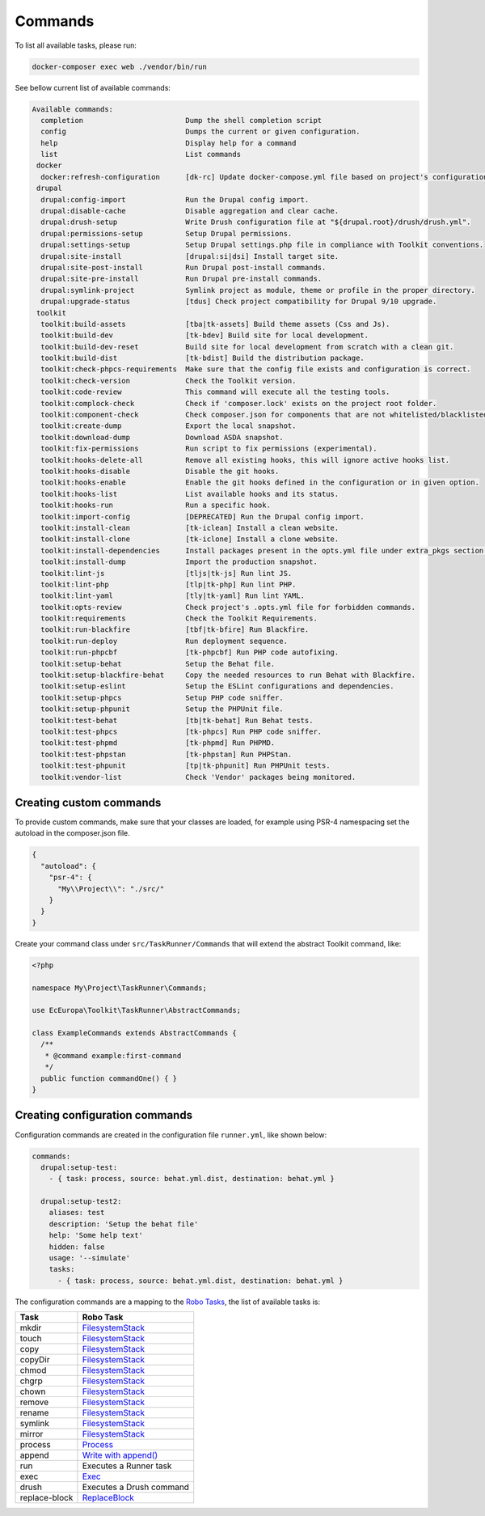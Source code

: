 Commands
====

To list all available tasks, please run:

.. code-block::

 docker-composer exec web ./vendor/bin/run

See bellow current list of available commands:

.. toolkit-block-commands

.. code-block::

 Available commands:
   completion                        Dump the shell completion script
   config                            Dumps the current or given configuration.
   help                              Display help for a command
   list                              List commands
  docker
   docker:refresh-configuration      [dk-rc] Update docker-compose.yml file based on project's configurations.
  drupal
   drupal:config-import              Run the Drupal config import.
   drupal:disable-cache              Disable aggregation and clear cache.
   drupal:drush-setup                Write Drush configuration file at "${drupal.root}/drush/drush.yml".
   drupal:permissions-setup          Setup Drupal permissions.
   drupal:settings-setup             Setup Drupal settings.php file in compliance with Toolkit conventions.
   drupal:site-install               [drupal:si|dsi] Install target site.
   drupal:site-post-install          Run Drupal post-install commands.
   drupal:site-pre-install           Run Drupal pre-install commands.
   drupal:symlink-project            Symlink project as module, theme or profile in the proper directory.
   drupal:upgrade-status             [tdus] Check project compatibility for Drupal 9/10 upgrade.
  toolkit
   toolkit:build-assets              [tba|tk-assets] Build theme assets (Css and Js).
   toolkit:build-dev                 [tk-bdev] Build site for local development.
   toolkit:build-dev-reset           Build site for local development from scratch with a clean git.
   toolkit:build-dist                [tk-bdist] Build the distribution package.
   toolkit:check-phpcs-requirements  Make sure that the config file exists and configuration is correct.
   toolkit:check-version             Check the Toolkit version.
   toolkit:code-review               This command will execute all the testing tools.
   toolkit:complock-check            Check if 'composer.lock' exists on the project root folder.
   toolkit:component-check           Check composer.json for components that are not whitelisted/blacklisted.
   toolkit:create-dump               Export the local snapshot.
   toolkit:download-dump             Download ASDA snapshot.
   toolkit:fix-permissions           Run script to fix permissions (experimental).
   toolkit:hooks-delete-all          Remove all existing hooks, this will ignore active hooks list.
   toolkit:hooks-disable             Disable the git hooks.
   toolkit:hooks-enable              Enable the git hooks defined in the configuration or in given option.
   toolkit:hooks-list                List available hooks and its status.
   toolkit:hooks-run                 Run a specific hook.
   toolkit:import-config             [DEPRECATED] Run the Drupal config import.
   toolkit:install-clean             [tk-iclean] Install a clean website.
   toolkit:install-clone             [tk-iclone] Install a clone website.
   toolkit:install-dependencies      Install packages present in the opts.yml file under extra_pkgs section.
   toolkit:install-dump              Import the production snapshot.
   toolkit:lint-js                   [tljs|tk-js] Run lint JS.
   toolkit:lint-php                  [tlp|tk-php] Run lint PHP.
   toolkit:lint-yaml                 [tly|tk-yaml] Run lint YAML.
   toolkit:opts-review               Check project's .opts.yml file for forbidden commands.
   toolkit:requirements              Check the Toolkit Requirements.
   toolkit:run-blackfire             [tbf|tk-bfire] Run Blackfire.
   toolkit:run-deploy                Run deployment sequence.
   toolkit:run-phpcbf                [tk-phpcbf] Run PHP code autofixing.
   toolkit:setup-behat               Setup the Behat file.
   toolkit:setup-blackfire-behat     Copy the needed resources to run Behat with Blackfire.
   toolkit:setup-eslint              Setup the ESLint configurations and dependencies.
   toolkit:setup-phpcs               Setup PHP code sniffer.
   toolkit:setup-phpunit             Setup the PHPUnit file.
   toolkit:test-behat                [tb|tk-behat] Run Behat tests.
   toolkit:test-phpcs                [tk-phpcs] Run PHP code sniffer.
   toolkit:test-phpmd                [tk-phpmd] Run PHPMD.
   toolkit:test-phpstan              [tk-phpstan] Run PHPStan.
   toolkit:test-phpunit              [tp|tk-phpunit] Run PHPUnit tests.
   toolkit:vendor-list               Check 'Vendor' packages being monitored.

.. toolkit-block-commands-end

Creating custom commands
----

To provide custom commands, make sure that your classes are loaded, for example using
PSR-4 namespacing set the autoload in the composer.json file.

.. code-block::

 {
   "autoload": {
     "psr-4": {
       "My\\Project\\": "./src/"
     }
   }
 }

Create your command class under ``src/TaskRunner/Commands`` that will extend the abstract Toolkit command, like:

.. code-block::

 <?php

 namespace My\Project\TaskRunner\Commands;

 use EcEuropa\Toolkit\TaskRunner\AbstractCommands;

 class ExampleCommands extends AbstractCommands {
   /**
    * @command example:first-command
    */
   public function commandOne() { }
 }

Creating configuration commands
----

Configuration commands are created in the configuration file ``runner.yml``, like shown below:

.. code-block:: yaml

   commands:
     drupal:setup-test:
       - { task: process, source: behat.yml.dist, destination: behat.yml }

     drupal:setup-test2:
       aliases: test
       description: 'Setup the behat file'
       help: 'Some help text'
       hidden: false
       usage: '--simulate'
       tasks:
         - { task: process, source: behat.yml.dist, destination: behat.yml }

The configuration commands are a mapping to the `Robo Tasks <https://robo.li/#tasks>`_, the
list of available tasks is:

+---------------+------------------------------------------------------------------------+
| Task          | Robo Task                                                              |
+===============+========================================================================+
| mkdir         | `FilesystemStack <https://robo.li/tasks/Filesystem/#filesystemstack>`_ |
+---------------+------------------------------------------------------------------------+
| touch         | `FilesystemStack <https://robo.li/tasks/Filesystem/#filesystemstack>`_ |
+---------------+------------------------------------------------------------------------+
| copy          | `FilesystemStack <https://robo.li/tasks/Filesystem/#filesystemstack>`_ |
+---------------+------------------------------------------------------------------------+
| copyDir       | `FilesystemStack <https://robo.li/tasks/Filesystem/#filesystemstack>`_ |
+---------------+------------------------------------------------------------------------+
| chmod         | `FilesystemStack <https://robo.li/tasks/Filesystem/#filesystemstack>`_ |
+---------------+------------------------------------------------------------------------+
| chgrp         | `FilesystemStack <https://robo.li/tasks/Filesystem/#filesystemstack>`_ |
+---------------+------------------------------------------------------------------------+
| chown         | `FilesystemStack <https://robo.li/tasks/Filesystem/#filesystemstack>`_ |
+---------------+------------------------------------------------------------------------+
| remove        | `FilesystemStack <https://robo.li/tasks/Filesystem/#filesystemstack>`_ |
+---------------+------------------------------------------------------------------------+
| rename        | `FilesystemStack <https://robo.li/tasks/Filesystem/#filesystemstack>`_ |
+---------------+------------------------------------------------------------------------+
| symlink       | `FilesystemStack <https://robo.li/tasks/Filesystem/#filesystemstack>`_ |
+---------------+------------------------------------------------------------------------+
| mirror        | `FilesystemStack <https://robo.li/tasks/Filesystem/#filesystemstack>`_ |
+---------------+------------------------------------------------------------------------+
| process       | `Process </src/Task/File/Process.php>`_                                |
+---------------+------------------------------------------------------------------------+
| append        | `Write with append() <https://robo.li/tasks/File/#write>`_             |
+---------------+------------------------------------------------------------------------+
| run           | Executes a Runner task                                                 |
+---------------+------------------------------------------------------------------------+
| exec          | `Exec <https://robo.li/tasks/Base/#exec>`_                             |
+---------------+------------------------------------------------------------------------+
| drush         | Executes a Drush command                                               |
+---------------+------------------------------------------------------------------------+
| replace-block | `ReplaceBlock </src/Task/File/ReplaceBlock.php>`_                      |
+---------------+------------------------------------------------------------------------+
